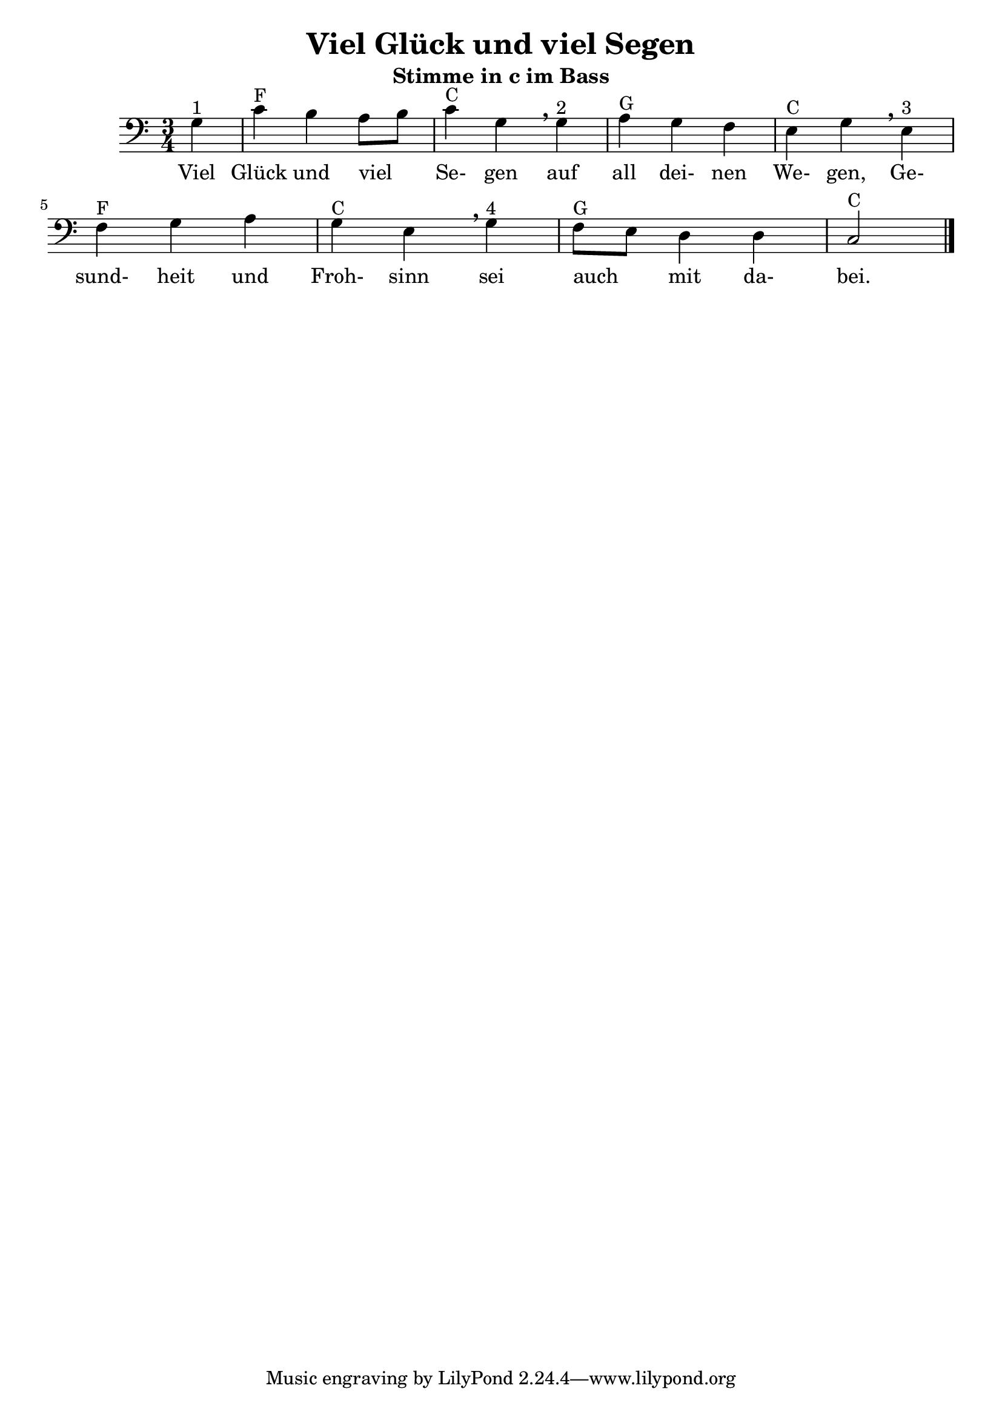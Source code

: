 \version "2.20"
\header {
	title = "Viel Glück und viel Segen"
	subtitle = "Stimme in c im Bass"
	crossRefNumber = ""
	footnotes = ""
}

\new Staff {
   	\time 3/4 \key c \major \clef bass
	\partial 4
	\transpose c c, {
	\relative {
		g'4 ^"1" | c4 ^"F" b4 a8[ b8] | c4 ^"C" g4 \breathe
		g4 ^"2" | a4 ^"G" g4 f4 | e4 ^"C" g4 \breathe
		e4 ^"3" | f4 ^"F" g4 a4 | g4 ^"C" e4 \breathe
		g4 ^"4" | f8 ^"G" e8 d4 d4 | c2 ^"C" \bar "|."
	}
	}
}
\addlyrics {
	Viel Glück und viel _  Se- gen auf all dei- nen We- gen, 
	Ge- sund- heit und Froh- sinn sei auch _  mit da- bei.
} 
\layout {
	\context {
	\Score
	\override SpacingSpanner.base-shortest-duration = #(ly:make-moment 1/16)
	}
}
